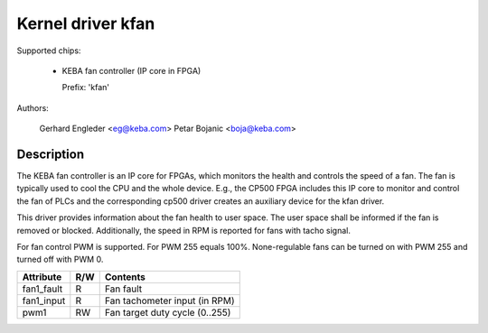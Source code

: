 .. SPDX-License-Identifier: GPL-2.0

Kernel driver kfan
==================

Supported chips:

  * KEBA fan controller (IP core in FPGA)

    Prefix: 'kfan'

Authors:

	Gerhard Engleder <eg@keba.com>
	Petar Bojanic <boja@keba.com>

Description
-----------

The KEBA fan controller is an IP core for FPGAs, which monitors the health
and controls the speed of a fan. The fan is typically used to cool the CPU
and the whole device. E.g., the CP500 FPGA includes this IP core to monitor
and control the fan of PLCs and the corresponding cp500 driver creates an
auxiliary device for the kfan driver.

This driver provides information about the fan health to user space.
The user space shall be informed if the fan is removed or blocked.
Additionally, the speed in RPM is reported for fans with tacho signal.

For fan control PWM is supported. For PWM 255 equals 100%. None-regulable
fans can be turned on with PWM 255 and turned off with PWM 0.

====================== ==== ===================================================
Attribute              R/W  Contents
====================== ==== ===================================================
fan1_fault             R    Fan fault
fan1_input             R    Fan tachometer input (in RPM)
pwm1                   RW   Fan target duty cycle (0..255)
====================== ==== ===================================================
